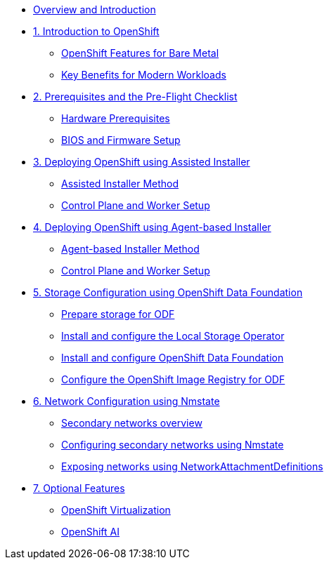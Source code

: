 * xref:index.adoc[Overview and Introduction]

* xref:module-01-introduction.adoc[1. Introduction to OpenShift]
** xref:module-01-introduction.adoc#overview[OpenShift Features for Bare Metal]
** xref:module-01-introduction.adoc#benefits[Key Benefits for Modern Workloads]

* xref:module-02-infrastructure.adoc[2. Prerequisites and the Pre-Flight Checklist]
** xref:module-02-infrastructure.adoc#prerequisites[Hardware Prerequisites]
** xref:module-02-infrastructure.adoc#setup[BIOS and Firmware Setup]

* xref:module-03-deployment.adoc[3. Deploying OpenShift using Assisted Installer]
** xref:module-03-deployment.adoc#assisted[Assisted Installer Method]
** xref:module-03-deployment.adoc#nodes[Control Plane and Worker Setup]

* xref:module-04-deployment-agent.adoc[4. Deploying OpenShift using Agent-based Installer]
** xref:module-04-deployment-agent.adoc#agent[Agent-based Installer Method]
** xref:module-04-deployment-agent.adoc#nodes[Control Plane and Worker Setup]

* xref:module-05-storage.adoc[5. Storage Configuration using OpenShift Data Foundation]
** xref:module-05-storage.adoc#prepare[Prepare storage for ODF]
** xref:module-05-storage.adoc#local-storage[Install and configure the Local Storage Operator]
** xref:module-05-storage.adoc#odf[Install and configure OpenShift Data Foundation]
** xref:module-05-storage.adoc#image-registry[Configure the OpenShift Image Registry for ODF]

* xref:module-06-networking.adoc[6. Network Configuration using Nmstate]
** xref:module-06-networking.adoc#secondary-networks[Secondary networks overview]
** xref:module-06-networking.adoc#nmstate[Configuring secondary networks using Nmstate]
** xref:module-06-networking.adoc#networkattachmentdefinitions[Exposing networks using NetworkAttachmentDefinitions]

* xref:module-07-optional.adoc[7. Optional Features]
** xref:module-07-optional.adoc#virtualization[OpenShift Virtualization]
** xref:module-07-optional.adoc#ai[OpenShift AI]
